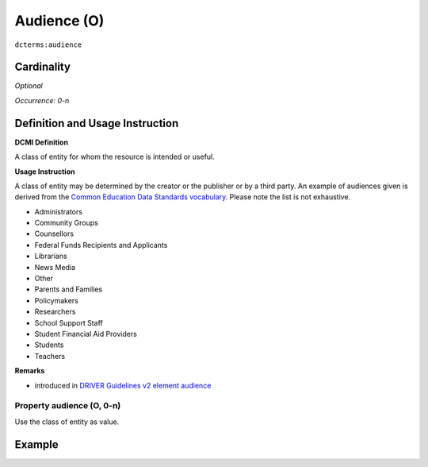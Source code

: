.. _dct:audience:

Audience (O)
============

``dcterms:audience``

Cardinality
~~~~~~~~~~~

*Optional*

*Occurrence: 0-n*

Definition and Usage Instruction
~~~~~~~~~~~~~~~~~~~~~~~~~~~~~~~~

**DCMI Definition**

A class of entity for whom the resource is intended or useful.

**Usage Instruction**

A class of entity may be determined by the creator or the publisher or by a third party. An example of audiences given is derived from the `Common Education Data Standards vocabulary`_. Please note the list is not exhaustive.

* Administrators
* Community Groups
* Counsellors
* Federal Funds Recipients and Applicants
* Librarians
* News Media
* Other
* Parents and Families
* Policymakers
* Researchers
* School Support Staff
* Student Financial Aid Providers
* Students
* Teachers

**Remarks**

* introduced in `DRIVER Guidelines v2 element audience`_

Property audience (O, 0-n)
--------------------------

Use the class of entity as value.

Example
~~~~~~~
.. code-block:: xml
   :linenos:

   <dcterms:audience>Researchers</dcterms:audience>
   <dcterms:audience>Students</dcterms:audience>

.. _Common Education Data Standards vocabulary: https://ceds.ed.gov/element/001492
.. _DRIVER Guidelines v2 element audience: https://wiki.surfnet.nl/display/DRIVERguidelines/Audience
